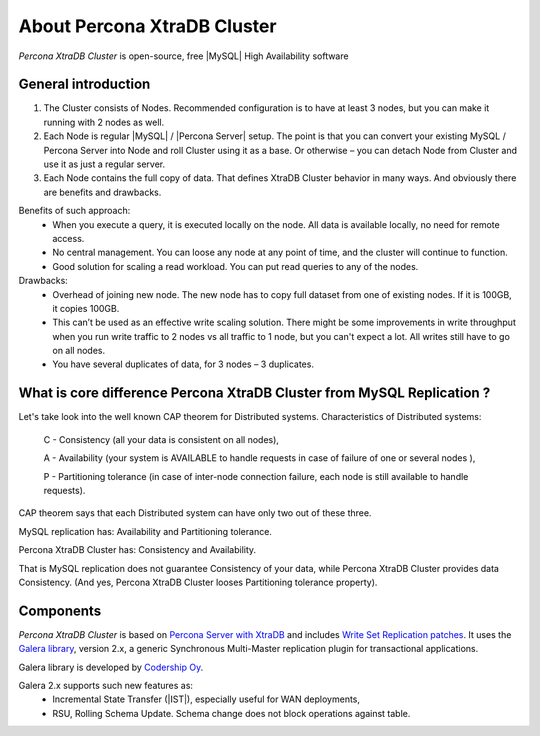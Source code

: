 .. _intro:

==============================
 About Percona XtraDB Cluster
==============================

*Percona XtraDB Cluster* is open-source, free |MySQL| High Availability software 

General introduction
====================

1. The Cluster consists of Nodes. Recommended configuration is to have at least 3 nodes, but you can make it running with 2 nodes as well.
2. Each Node is regular |MySQL| / |Percona Server| setup. The point is that you can convert your existing MySQL / Percona Server into Node and roll Cluster using it as a base. Or otherwise – you can detach Node from Cluster and use it as just a regular server.
3. Each Node contains the full copy of data. That defines XtraDB Cluster behavior in many ways. And obviously there are benefits and drawbacks.

.. image:: _static/cluster-diagram1.png

Benefits of such approach:
 * When you execute a query, it is executed locally on the node. All data is available locally, no need for remote access.
 * No central management. You can loose any node at any point of time, and the cluster will continue to function.
 * Good solution for scaling a read workload. You can put read queries to any of the nodes.

Drawbacks:
 * Overhead of joining new node. The new node has to copy full dataset from one of existing nodes. If it is 100GB, it copies 100GB.
 * This can’t be used as an effective write scaling solution. There might be some improvements in write throughput when you run write traffic to 2 nodes vs all traffic to 1 node, but you can't expect a lot. All writes still have to go on all nodes.
 * You have several duplicates of data, for 3 nodes – 3 duplicates.

What is core difference Percona XtraDB Cluster from MySQL Replication ?
=======================================================================

Let's take look into the well known CAP theorem for Distributed systems.
Characteristics of Distributed systems:

 C - Consistency (all your data is consistent on all nodes),

 A - Availability  (your system is AVAILABLE to handle requests in case of  failure of one or several nodes ),

 P - Partitioning  tolerance (in case of inter-node connection failure, each node is still available to handle requests).


CAP theorem says that each Distributed system can have only two out of these three.

MySQL replication has: Availability and Partitioning tolerance.

Percona XtraDB Cluster has: Consistency and Availability.

That is MySQL replication does not guarantee Consistency of your data, while Percona XtraDB Cluster provides data Consistency. (And yes, Percona XtraDB Cluster looses Partitioning tolerance property).

Components
==========

*Percona XtraDB Cluster* is based on `Percona Server with XtraDB <http://www.percona.com/software/percona-server/>`_
and includes `Write Set Replication patches <https://launchpad.net/codership-mysql>`_.
It uses  the  `Galera library <https://launchpad.net/galera>`_, version 2.x, 
a generic Synchronous Multi-Master replication plugin for transactional applications. 

Galera library is developed by `Codership Oy <http://www.codership.com/>`_.

Galera 2.x supports such new features as:
 * Incremental State Transfer (|IST|), especially useful for WAN deployments,
 * RSU, Rolling Schema Update. Schema change does not block operations against table.

